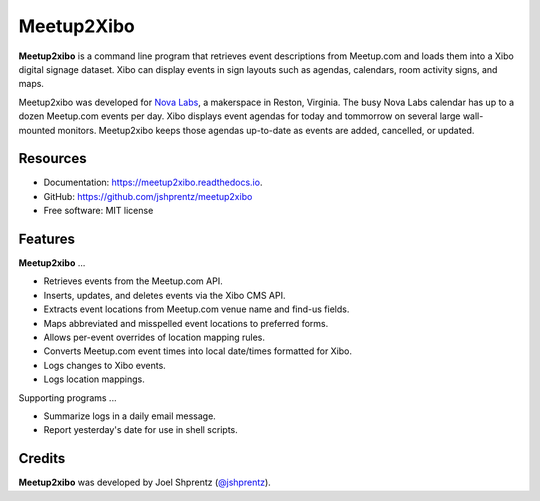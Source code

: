 .. Use only basic Restructured Text in this file so PyPi and GitHub can display it.
.. No Sphinx extensions here.

===========
Meetup2Xibo
===========

.. Start badges

.. image:: https://img.shields.io/travis/jshprentz/meetup2xibo.svg
        :target: https://travis-ci.org/jshprentz/meetup2xibo

.. image:: https://readthedocs.org/projects/meetup2xibo/badge/?version=latest
        :target: https://meetup2xibo.readthedocs.io/en/latest/?badge=latest
        :alt: Documentation Status

.. Start description

**Meetup2xibo** is a command line program that retrieves event descriptions
from Meetup.com and loads them into a Xibo digital signage dataset.
Xibo can display events in sign layouts such as agendas, calendars, room
activity signs, and maps.

Meetup2xibo was developed for `Nova Labs`_, a makerspace in Reston, Virginia.
The busy Nova Labs calendar has up to a dozen Meetup.com events per day.
Xibo displays event agendas for today and tommorrow on several large
wall-mounted monitors.
Meetup2xibo keeps those agendas up-to-date as events are added, cancelled, or updated.

.. _`Nova Labs`: https://www.nova-labs.org/

.. PyPi requires an absolute image URL.
.. image:: https://raw.githubusercontent.com/jshprentz/meetup2xibo/development/docs/images/screenshots/calendar-to-agenda.png
	:alt: Diagram of meetup2xibo's function showing events from a
		screenshot of a Meetup.com calendar transformed
		into events displayed by Xibo in a daily agenda.

.. End description

Resources
---------

* Documentation: https://meetup2xibo.readthedocs.io.
* GitHub: https://github.com/jshprentz/meetup2xibo
* Free software: MIT license


Features
--------

**Meetup2xibo** ...

* Retrieves events from the Meetup.com API.
* Inserts, updates, and deletes events via the Xibo CMS API.
* Extracts event locations from Meetup.com venue name and find-us fields.
* Maps abbreviated and misspelled event locations to preferred forms.
* Allows per-event overrides of location mapping rules.
* Converts Meetup.com event times into local date/times formatted for Xibo.
* Logs changes to Xibo events.
* Logs location mappings.

Supporting programs ...

* Summarize logs in a daily email message.
* Report yesterday's date for use in shell scripts.

Credits
-------

**Meetup2xibo** was developed by Joel Shprentz (`@jshprentz`_).

.. _`@jshprentz`: https://github.com/jshprentz
